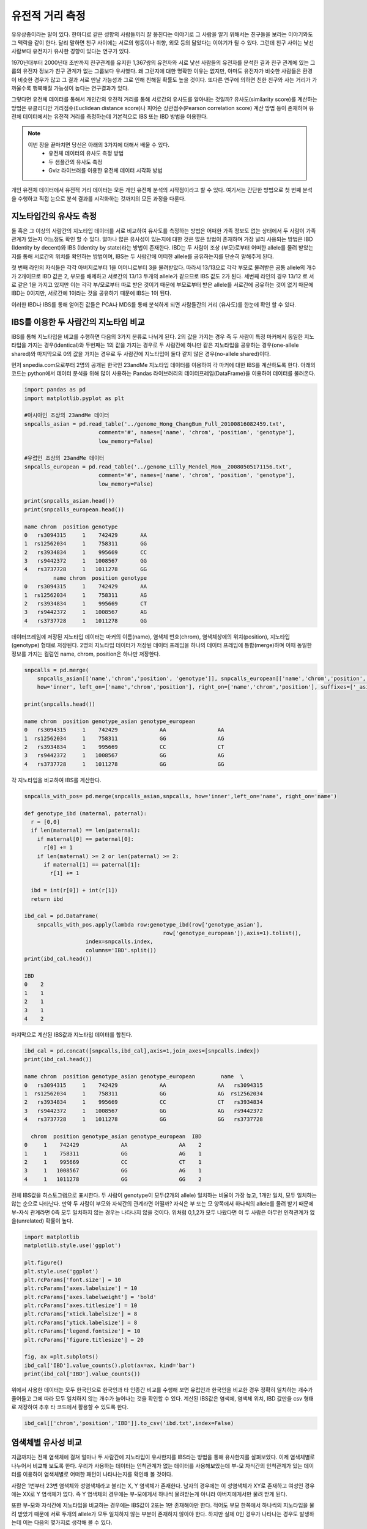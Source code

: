 ################################
유전적 거리 측정
################################

유유상종이라는 말이 있다. 한마디로 같은 성향의 사람들끼리 잘 뭉친다는 이야기로 그 사람을 알기 위해서는 친구들을 보라는 이야기와도 그 맥락을 같이 한다. 달리 말하면 친구 사이에는 서로의 행동이나 취향, 외모 등의 닮았다는 이야기가 될 수 있다. 그런데 친구 사이는 낯선 사람보다 유전자가 유사한 경향이 있다는 연구가 있다. 

1970년대부터 2000년대 초반까지 친구관계를 유지한 1,367쌍의 유전자와 서로 낯선 사람들의 유전자를 분석한 결과 친구 관계에 있는 그룹의 유전자 정보가 친구 관계가 없는 그룹보다 유사했다. 왜 그런지에 대한 명확한 이유는 없지만, 아마도 유전자가 비슷한 사람들은 환경이 비슷한 경우가 많고 그 결과 서로 만날 가능성과 그로 인해 친해질 확률도 높을 것이다. 또다른 연구에 의하면 친한 친구와 사는 거리가 가까울수록 행복해질 가능성이 높다는 연구결과가 있다.  

그렇다면 유전체 데이터를 통해서 개인간의 유전적 거리를 통해 서로간의 유사도를 알아내는 것일까? 유사도(similarity score)를 계산하는 방법은 유클리디안 거리점수(Euclidean distance score)나 피어슨 상관점수(Pearson correlation score) 계산 방법 등이 존재하며 유전체 데이터에서는 유전적 거리를 측정하는데 기본적으로 IBS 또는 IBD 방법을 이용한다. 

.. note::
	이번 장을 끝마치면 당신은 아래의 3가지에 대해서 배울 수 있다.
	 - 유전체 데이터의 유사도 측정 방법
	 - 두 샘플간의 유사도 측정
	 - Gviz 라이브러를 이용한 유전체 데이터 시각화 방법

개인 유전체 데이터에서 유전적 거리 데이터는 모든 개인 유전체 분석의 시작점이라고 할 수 있다. 여기서는 간단한 방법으로 첫 번째 분석을 수행하고 직접 눈으로 분석 결과를 시각화하는 것까지의 모든 과정을 다룬다.

==============================
지노타입간의 유사도 측정
==============================
둘 혹은 그 이상의 사람간의 지노타입 데이터를 서로 비교하여 유사도를 측정하는 방법은 어떠한 가족 정보도 없는 상태에서 두 사람이 가족관계가 있는지 어느정도 확인 할 수 있다. 얼마나 많은 유사성이 있는지에 대한 것은 많은 방법이 존재하며 가장 널리 사용되는 방법은 IBD (Identity by decent)와 IBS (Identity by state)라는 방법이 존재한다. IBD는 두 사람이 조상 (부모)로부터 어떠한 allele를 물려 받았는지를 통해 서로간의 위치를 확인하는 방법이며, IBS는 두 사람간에 어떠한 allele를 공유하는지를 단순히 말해주게 된다.

.. image:: pic201.png
   :width: 400px
   :alt: IBD vs. IBS   
   :align: center

첫 번째 라인의 자식들은 각각 아버지로부터 1을 어머니로부터 3을 물려받았다. 따라서 13/13으로 각각 부모로 물려받은 공통 allele의 개수가 2개이므로 IBD 값은 2, 부모를 배제하고 서로간의 13/13 두개의 allele가 같으므로 IBS 값도 2가 된다. 세번째 라인의 경우 13/12 로 서로 같은 1을 가지고 있지만 이는 각각 부/모로부터 따로 받은 것이기 때문에 부모로부터 받은 allele를 서로간에 공유하는 것이 없기 때문에 IBD는 0이지만, 서로간에 1이라는 것을 공유하기 때문에 IBS는 1이 된다.

이러한 IBD나 IBS를 통해 얻어진 값들은 PCA나 MDS를 통해 분석하게 되면 사람들간의 거리 (유사도)를 한눈에 확인 할 수 있다.

=============================================
IBS를 이용한 두 사람간의 지노타입 비교
=============================================

IBS를 통해 지노타입을 비교를 수행하면 다음의 3가지 분류로 나뉘게 된다. 2의 값을 가지는 경우 즉 두 사람이 특정 마커에서 동일한 지노타입을 가지는 경우(identical)와 두번째는 1의 값을 가지는 경우로 두 사람간에 하나만 같은 지노타입을 공유하는 경우(one-allele shared)와 마지막으로 0의 값을 가지는 경우로 두 사람간에 지노타입이 둘다 같지 않은 경우(no-allele shared)이다. 

먼저 snpedia.com으로부터 2명의 공개된 한국인 23andMe 지노타입 데이터를 이용하여 각 마커에 대한 IBS를 계산하도록 한다. 아래의 코드는 python에서 데이터 분석을 위해 많이 사용하는 Pandas 라이브러리의 데이터프레임(DataFrame)을 이용하여 데이터를 불러온다.

.. code:: python

	import pandas as pd
	import matplotlib.pyplot as plt

	#아시아인 조상의 23andMe 데이터
	snpcalls_asian = pd.read_table('../genome_Hong_ChangBum_Full_20100816082459.txt',
	                       comment='#', names=['name', 'chrom', 'position', 'genotype'],
	                       low_memory=False)

	#유럽인 조상의 23andMe 데이터
	snpcalls_european = pd.read_table('../genome_Lilly_Mendel_Mom__20080505171156.txt',
	                       comment='#', names=['name', 'chrom', 'position', 'genotype'],
	                       low_memory=False)

	print(snpcalls_asian.head())
	print(snpcalls_european.head())

	name chrom  position genotype
	0   rs3094315     1    742429       AA
	1  rs12562034     1    758311       GG
	2   rs3934834     1    995669       CC
	3   rs9442372     1   1008567       GG
	4   rs3737728     1   1011278       GG
	         name chrom  position genotype
	0   rs3094315     1    742429       AA
	1  rs12562034     1    758311       AG
	2   rs3934834     1    995669       CT
	3   rs9442372     1   1008567       AG
	4   rs3737728     1   1011278       GG


데이터프레임에 저장된 지노타입 데이터는 마커의 이름(name), 염색체 번호(chrom), 염색체상에의 위치(position), 지노타입(genotype) 형태로 저장된다. 2명의 지노타입 데이터가 저장된 데이터 프레임을 하나의 데이터 프레임에 통합(merge)하며 이때 동일한 정보를 가지는 컬럼인 name, chrom, position은 하나만 저장한다.

.. code:: bash

	snpcalls = pd.merge(
	    snpcalls_asian[['name','chrom','position', 'genotype']], snpcalls_european[['name','chrom','position', 'genotype']],
	    how='inner', left_on=['name','chrom','position'], right_on=['name','chrom','position'], suffixes=['_asian', '_european'])

	print(snpcalls.head())

	name chrom  position genotype_asian genotype_european
	0   rs3094315     1    742429             AA                AA
	1  rs12562034     1    758311             GG                AG
	2   rs3934834     1    995669             CC                CT
	3   rs9442372     1   1008567             GG                AG
	4   rs3737728     1   1011278             GG                GG

각 지노타입을 비교하여 IBS를 계산한다. 

.. code:: bash

	snpcalls_with_pos= pd.merge(snpcalls_asian,snpcalls, how='inner',left_on='name', right_on='name') 

	def genotype_ibd (maternal, paternal):
	  r = [0,0]
	  if len(maternal) == len(paternal):
	    if maternal[0] == paternal[0]:
	      r[0] += 1
	    if len(maternal) >= 2 or len(paternal) >= 2:
	      if maternal[1] == paternal[1]:
	        r[1] += 1
	    
	  ibd = int(r[0]) + int(r[1])
	  return ibd 

	ibd_cal = pd.DataFrame(
	    snpcalls_with_pos.apply(lambda row:genotype_ibd(row['genotype_asian'], 
	                                           row['genotype_european']),axis=1).tolist(),
	                   index=snpcalls.index,
	                   columns='IBD'.split())
	print(ibd_cal.head())

	IBD
	0    2
	1    1
	2    1
	3    1
	4    2

마지막으로 계산된 IBS값과 지노타입 데이터를 합친다.

.. code:: bash

	ibd_cal = pd.concat([snpcalls,ibd_cal],axis=1,join_axes=[snpcalls.index])
	print(ibd_cal.head())

	name chrom  position genotype_asian genotype_european        name  \
	0   rs3094315     1    742429             AA                AA   rs3094315   
	1  rs12562034     1    758311             GG                AG  rs12562034   
	2   rs3934834     1    995669             CC                CT   rs3934834   
	3   rs9442372     1   1008567             GG                AG   rs9442372   
	4   rs3737728     1   1011278             GG                GG   rs3737728   

	  chrom  position genotype_asian genotype_european  IBD  
	0     1    742429             AA                AA    2  
	1     1    758311             GG                AG    1  
	2     1    995669             CC                CT    1  
	3     1   1008567             GG                AG    1  
	4     1   1011278             GG                GG    2

전체 IBS값을 히스토그램으로 표시한다. 두 사람이 genotype이 모두(2개의 allele) 일치하는 비율이 가장 높고, 1개만 일치, 모두 일치하는 않는 순으로 나타난다. 만약 두 사람이 부모와 자식간의 관계라면 어떨까? 자식은 부 또는 모 양쪽에서 하나씩의 allele를 물려 받기 때문에 부-자식 관계라면 0즉 모두 일치하지 않는 경우는 나타나지 않을 것이다. 위처럼 0,1,2가 모두 나왔다면 이 두 사람은 아무런 인척관계가 없을(unrelated) 확률이 높다.

.. code:: bash

	import matplotlib
	matplotlib.style.use('ggplot')

	plt.figure()
	plt.style.use('ggplot')
	plt.rcParams['font.size'] = 10
	plt.rcParams['axes.labelsize'] = 10
	plt.rcParams['axes.labelweight'] = 'bold'
	plt.rcParams['axes.titlesize'] = 10
	plt.rcParams['xtick.labelsize'] = 8
	plt.rcParams['ytick.labelsize'] = 8
	plt.rcParams['legend.fontsize'] = 10
	plt.rcParams['figure.titlesize'] = 20

	fig, ax =plt.subplots()
	ibd_cal['IBD'].value_counts().plot(ax=ax, kind='bar')
	print(ibd_cal['IBD'].value_counts())

.. image:: pic202.png
   :width: 400px
   :alt: 아시아인과 유럽인의 IBD 분포   
   :align: center

위에서 사용한 데이터는 모두 한국인으로 한국인과 타 인종간 비교를 수행해 보면 유럽인과 한국인을 비교한 경우 정확히 일치하는 개수가 줄어들고 그에 따라 모두 일치하지 않는 개수가 늘어나는 것을 확인할 수 있다. 계산된 IBS값은 염색체, 염색체 위치, IBD 값만을 csv 형태로 저장하여 추후 타 코드에서 활용할 수 있도록 한다.

.. code:: bash

	ibd_cal[['chrom','position','IBD']].to_csv('ibd.txt',index=False)


=============================================
염색체별 유사성 비교
=============================================
지금까지는 전체 염색체에 걸쳐 얼마나 두 사람간에 지노타입이 유사한지를 IBS라는 방법을 통해 유사한지를 살펴보았다. 이제 염색체별로 나누어서 비교해 보도록 한다. 우리가 사용하는 데이터는 인척관계가 없는 데이터를 사용해보았는데 부-모 자식간의 인척관계가 있는 데이터를 이용하여 염색체별로 어떠한 패턴이 나타나는지를 확인해 볼 것이다.

사람은 1번부터 23번 염색체와 성염색체라고 불리는 X, Y 염색체가 존재한다. 남자의 경우에는 이 성염색체가 XY로 존재하고 여성인 경우에는 XX로 Y 염색체가 없다. 즉 Y 염색체의 경우에는 부-모에게서 하나씩 물려받는게 아니라 아버지에게서만 물려 받게 된다.

또한 부-모와 자식간에 지노타입을 비교하는 경우에는 IBS값이 2또는 1만 존재해야만 한다. 적어도 부모 한쪽에서 하나씩의 지노타입을 물려 받았기 때문에 서로 두개의 allele가 모두 일치하지 않는 부분이 존재하지 않아야 한다. 하지만 실제 0인 경우가 나타나는 경우도 발생하는데 이는 다음의 몇가지로 생각해 볼 수 있다.

DNM (De novo mutation)은 부모에게서 나타나지만 자식에게 나타나는 돌연변이(mutation)로 인간 유전체 전체 영역을 기준으로 108bp당 1개 꼴로 나타난다고 한다. 이러한 돌연변이는 현재까지 아버지의 나이와 연관이 있다고 하며 나이가 많은 아버지일수로 자식에게 이러한 돌연변이가 발생 빈도가 높아진다고 한다.

두번째 경우는 삭제 (hemizygous deletion)이 발생한 경우로 부-모 중 한쪽의 유전자가 삭제 되어 유전되지 않는 경우이다.

마지막은 에러(error)인 경우로 지노타이핑 또는 시퀀싱 과정에서 지노타입을 잘못 읽은 경우이다. 일반적으로 지노타이핑의 경우 99.9%이상의 정확도를 보인다고 알려져 있는데 23andMe의 경우 지노타이핑시 한번에 50만개의 정보를 읽어 들인다. 이중 0.1%만 하더라도 500개의 에러가 발생할 수 있게 된다. 

=============================================
염색체 표현하기
=============================================
23쌍의 염색체를 단순화하여 표현한 것을 이디오그램(ideogram)이라고 한다. 우리는 이 단순화된 염색체상에 IBS값을 표현하는데 이번에는 R코드를 활용할 것이다.
Gviz 라이브러리는 유전체 데이터를 가시화(visualization)하기 위한 R 라이브러리로 유전체상의 위치정보와 표시하기 위한 데이터를 입력으로 주면 다양한 방법으로 유전체 데이터를 가시화하는 라이브러이다. 기본적으로 트랙(track) 단위로 유전체 정보를 표시하게 된다.

이전에 계산된 IBS값이 저장된 텍스트 파일을 읽어 들여 22번 염색체만 저장한다.

.. code:: bash

	library(Gviz)
	library(GenomicFeatures) 

	ibd<-read.csv(‘ibd.txt’)
	ibd_chr22 <- subset(ibd, chrom==22

이디오그램과 IBS를 표시할 두개의 트랙을 추가하고 최종적으로 두개의 트랙을 포함하여 그래프를 그린다.

.. code:: bash
	itrack<-IdeogramTrack(genome="hg19",chromosome="chr22")

	ibd_track<-DataTrack(data=ibd_chr22$IDB,start=ibd_chr22$position,end=ibd_chr22$position, chromosome='chr22',genome='hg19',name='IBD')

	plotTracks(list(itrack,ibd_track),from=15412698,to=49524956)

염색체22번의 이디오그램과 IBD값을 보여준다. 서로 인척관계가 없는 데이터 이므로 0,1,2의 값이 모두 나타나는 것을 확인 할 수 있다. 만약 부-모, 자식간의 샘플이라면 0(불일치)가 나타나지 않을 것이다.

.. image:: pic203.png
   :width: 400px
   :alt: 22번 염색체의 IBS  
   :align: center

10번 염색체에 대해서 아버지와 어머니를 비교 시 0,1,2가 모두 분포하는 반면, 어머니와 아들은 1 즉 반만 물려 받게 된다. 아버지와 아들의 경우도 0이 나타나지 않아야 하는데 화살표로 표시된 부분과 같이 불일치가 나타나는 경우는 hemizygous deletion으로 아버지로부터 해당 부분을 물려받지 못한 경우라고 할 수 있다.

지금까지 간단하게 두 샘플의 유전적 거리를 측정하는 방법에 대해서 배웠다. 간단한 방법이지만 이 거리 측정 방법을 확장하여 우리는 인종간의 거리나 친인척을 찾는데 이를 활용할 수 있다. 이러한 방법들은 뒤에서 자세히 다룬다.